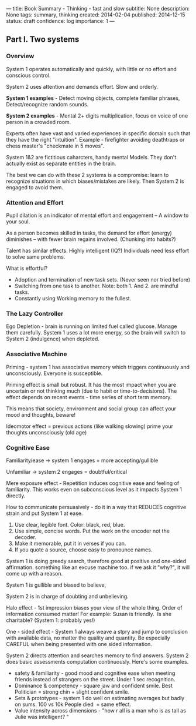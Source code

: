 ---
title: Book Summary - Thinking - fast and slow
subtitle: None
description: None
tags: summary, thinking
created: 2014-02-04
published: 2014-12-15
status: draft
confidence: log
importance: 1
---
** Part I. Two systems

*** Overview

System 1 operates automatically and quickly, with little or no effort and conscious control.

System 2 uses attention and demands effort. Slow and orderly.

*System 1 examples* - Detect moving objects, complete familiar phrases, Detect/recognize random sounds.

*System 2 examples* - Mental 2+ digits multiplication, focus on voice of one person in a crowded room.

Experts often have vast and varied experiences in specific domain such that they have the right "intuition". Example - firefighter avoiding death​traps or chess master's "checkmate in 5 moves".

System 1&2 are fictitious caharcters, handy mental Models. They don't actually exist as separate entities in the brain.

The best we can do with these 2 systems is a compromise: learn to recognize situations in which biases/mistakes are likely. Then System 2 is engaged to avoid them.

*** Attention and Effort

Pupil dilation is an indicator of mental effort and engagement -- A window to your soul.

As a person becomes skilled in tasks, the demand for effort (energy) diminishes -- with fewer brain regains involved. (Chunking into habits?)

Talent has similar effects. Highly intelligent (IQ?) Individuals need less effort to solve same problems.

What is effortful?
    - Adoption and termination of new task sets. (Never seen nor tried before)
    - Switching from one task to another. Note: both 1. And 2. are mindful tasks.
    - Constantly using Working memory to the fullest.


*** The Lazy Controller

Ego Depletion - brain is running on limited fuel called glucose. Manage
them carefully. System 1 uses a lot more energy, so the brain will
switch to System 2 (indulgence) when depleted.

*** Associative Machine

Priming - system 1 has associative memory which triggers continuously and unconsciously. Everyone is susceptible.

Priming effect is small but robust. It has the most impact when you are uncertain or not thinking much (due to habit or time-to-decisions). The effect depends on recent events - time series of short term
memory.

This means that society, environment and social group can affect your mood and thoughts, beware!

Ideomotor effect = previous actions (like walking slowing) prime your thoughts unconsciously (old age)

*** Cognitive Ease

Familiarity/ease -> system 1 engages = more accepting/gullible

Unfamiliar -> system 2 engages = doubtful/critical

Mere exposure effect - Repetition induces cognitive ease and feeling of familiarity. This works even on subconscious level as it impacts System 1 directly.

How to communicate persuasively - do it in a way that REDUCES cognitive strain and put System 1 at ease.
1. Use clear, legible font. Color: black, red, blue.
2. Use simple, concise words. Put the work on the encoder not the decoder.
3. Make it memorable, put it in verses if you can.
4. If you quote a source, choose easy to pronounce names.

System 1 is doing greedy search, therefore good at positive and one-sided affirmation. something like an excuse machine too. if we ask it "why?", it will come up with a reason.

System 1 is gullible and biased to believe,

System 2 is in charge of doubting and unbelieving.


Halo effect - 1st impression biases your view of the whole thing. Order of information consumed matter! For example: Susan is friendly.  Is she charitable? (System 1: probably yes!)

One - sided effect - System 1 always weave a stpry and jump to conclusion with available data, no matter the quality and quantity. Be especially CAREFUL when being presented with one sided information.

System 2 directs attention and searches memory to find answers. System 2 does basic assessments computation continuously. Here's some examples.

-  safety & familiarity - good mood and cognitive ease when meeting friends instead of strangers on the street. Under 1 sec recognition.
-  Dominance & competency - square jaw and confident smile. Best Politician = strong chin + slight confident smile.
-  Sets & prototypes - system 1 do well on estimating averages but badly on sums. 100 vs 10k People died  = same effect.
-  Value intensity across dimensions - "how r all is a man who is as tall as Julie was intelligent? "
